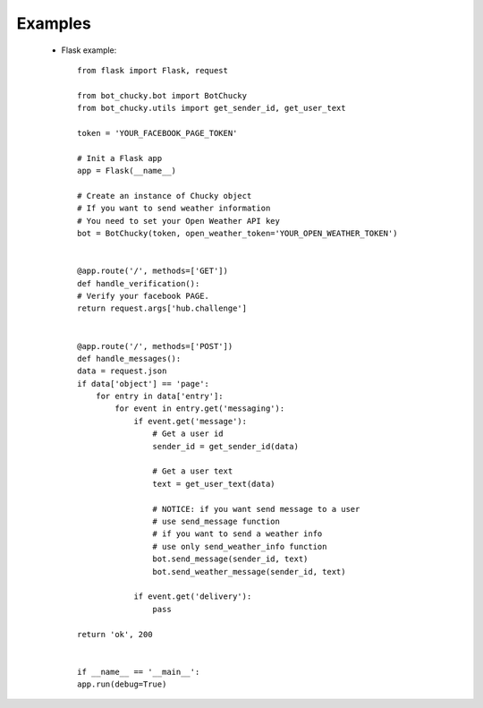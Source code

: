 Examples
=================================
 * Flask example::

    from flask import Flask, request

    from bot_chucky.bot import BotChucky
    from bot_chucky.utils import get_sender_id, get_user_text

    token = 'YOUR_FACEBOOK_PAGE_TOKEN'

    # Init a Flask app
    app = Flask(__name__)

    # Create an instance of Chucky object
    # If you want to send weather information
    # You need to set your Open Weather API key
    bot = BotChucky(token, open_weather_token='YOUR_OPEN_WEATHER_TOKEN')


    @app.route('/', methods=['GET'])
    def handle_verification():
    # Verify your facebook PAGE.
    return request.args['hub.challenge']


    @app.route('/', methods=['POST'])
    def handle_messages():
    data = request.json
    if data['object'] == 'page':
        for entry in data['entry']:
            for event in entry.get('messaging'):
                if event.get('message'):
                    # Get a user id
                    sender_id = get_sender_id(data)

                    # Get a user text
                    text = get_user_text(data)

                    # NOTICE: if you want send message to a user
                    # use send_message function
                    # if you want to send a weather info
                    # use only send_weather_info function
                    bot.send_message(sender_id, text)
                    bot.send_weather_message(sender_id, text)

                if event.get('delivery'):
                    pass

    return 'ok', 200


    if __name__ == '__main__':
    app.run(debug=True)
